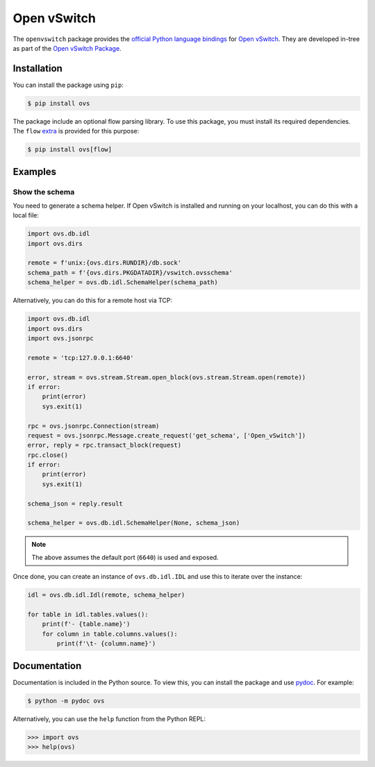 ..
      Licensed under the Apache License, Version 2.0 (the "License"); you may
      not use this file except in compliance with the License. You may obtain
      a copy of the License at

          http://www.apache.org/licenses/LICENSE-2.0

      Unless required by applicable law or agreed to in writing, software
      distributed under the License is distributed on an "AS IS" BASIS, WITHOUT
      WARRANTIES OR CONDITIONS OF ANY KIND, either express or implied. See the
      License for the specific language governing permissions and limitations
      under the License.

      Convention for heading levels in Open vSwitch documentation:

      =======  Heading 0 (reserved for the title in a document)
      -------  Heading 1
      ~~~~~~~  Heading 2
      +++++++  Heading 3
      '''''''  Heading 4

      Avoid deeper levels because they do not render well.

============
Open vSwitch
============

The ``openvswitch`` package provides the `official Python language bindings`__
for `Open vSwitch`__. They are developed in-tree as part of the `Open vSwitch
Package`__.

.. __: https://docs.openvswitch.org/en/latest/topics/language-bindings/
.. __: https://docs.openvswitch.org/en/latest/
.. __: https://github.com/openvswitch/ovs/tree/main/python/ovs


Installation
------------

You can install the package using ``pip``:

.. code-block:: shell

    $ pip install ovs

The package include an optional flow parsing library. To use this package, you
must install its required dependencies. The ``flow`` `extra`__ is provided for
this purpose:

.. code-block:: shell

    $ pip install ovs[flow]

.. __: https://packaging.python.org/en/latest/tutorials/installing-packages/#installing-extras


Examples
--------

Show the schema
~~~~~~~~~~~~~~~

You need to generate a schema helper. If Open vSwitch is installed and running
on your localhost, you can do this with a local file:

.. code-block:: python

    import ovs.db.idl
    import ovs.dirs

    remote = f'unix:{ovs.dirs.RUNDIR}/db.sock'
    schema_path = f'{ovs.dirs.PKGDATADIR}/vswitch.ovsschema'
    schema_helper = ovs.db.idl.SchemaHelper(schema_path)

Alternatively, you can do this for a remote host via TCP:

.. code-block:: python

    import ovs.db.idl
    import ovs.dirs
    import ovs.jsonrpc

    remote = 'tcp:127.0.0.1:6640'

    error, stream = ovs.stream.Stream.open_block(ovs.stream.Stream.open(remote))
    if error:
        print(error)
        sys.exit(1)

    rpc = ovs.jsonrpc.Connection(stream)
    request = ovs.jsonrpc.Message.create_request('get_schema', ['Open_vSwitch'])
    error, reply = rpc.transact_block(request)
    rpc.close()
    if error:
        print(error)
        sys.exit(1)

    schema_json = reply.result

    schema_helper = ovs.db.idl.SchemaHelper(None, schema_json)

.. note::

    The above assumes the default port (``6640``) is used and exposed.

Once done, you can create an instance of ``ovs.db.idl.IDL`` and use this to
iterate over the instance:

.. code-block:: python

    idl = ovs.db.idl.Idl(remote, schema_helper)

    for table in idl.tables.values():
        print(f'- {table.name}')
        for column in table.columns.values():
            print(f'\t- {column.name}')


Documentation
-------------

Documentation is included in the Python source. To view this, you can install
the package and use `pydoc`__. For example:

.. code-block:: shell

    $ python -m pydoc ovs

Alternatively, you can use the ``help`` function from the Python REPL:

.. code-block:: python

    >>> import ovs
    >>> help(ovs)

.. __: https://docs.python.org/3/library/pydoc.html
